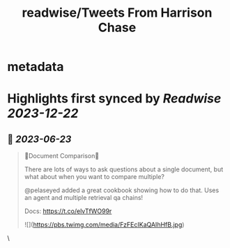 :PROPERTIES:
:title: readwise/Tweets From Harrison Chase
:END:


* metadata
:PROPERTIES:
:author: [[hwchase17 on Twitter]]
:full-title: "Tweets From Harrison Chase"
:category: [[tweets]]
:url: https://twitter.com/hwchase17
:image-url: https://pbs.twimg.com/profile_images/1569345624935485442/R67C4wCQ.jpg
:END:

* Highlights first synced by [[Readwise]] [[2023-12-22]]
** 📌 [[2023-06-23]]
#+BEGIN_QUOTE
📃Document Comparison📃

There are lots of ways to ask questions about a single document, but what about when you want to compare multiple?

@pelaseyed added a great cookbook showing how to do that. Uses an agent and multiple retrieval qa chains!

Docs: https://t.co/elvTfWO99r 

![](https://pbs.twimg.com/media/FzFEcIKaQAIhHfB.jpg) 
#+END_QUOTE\